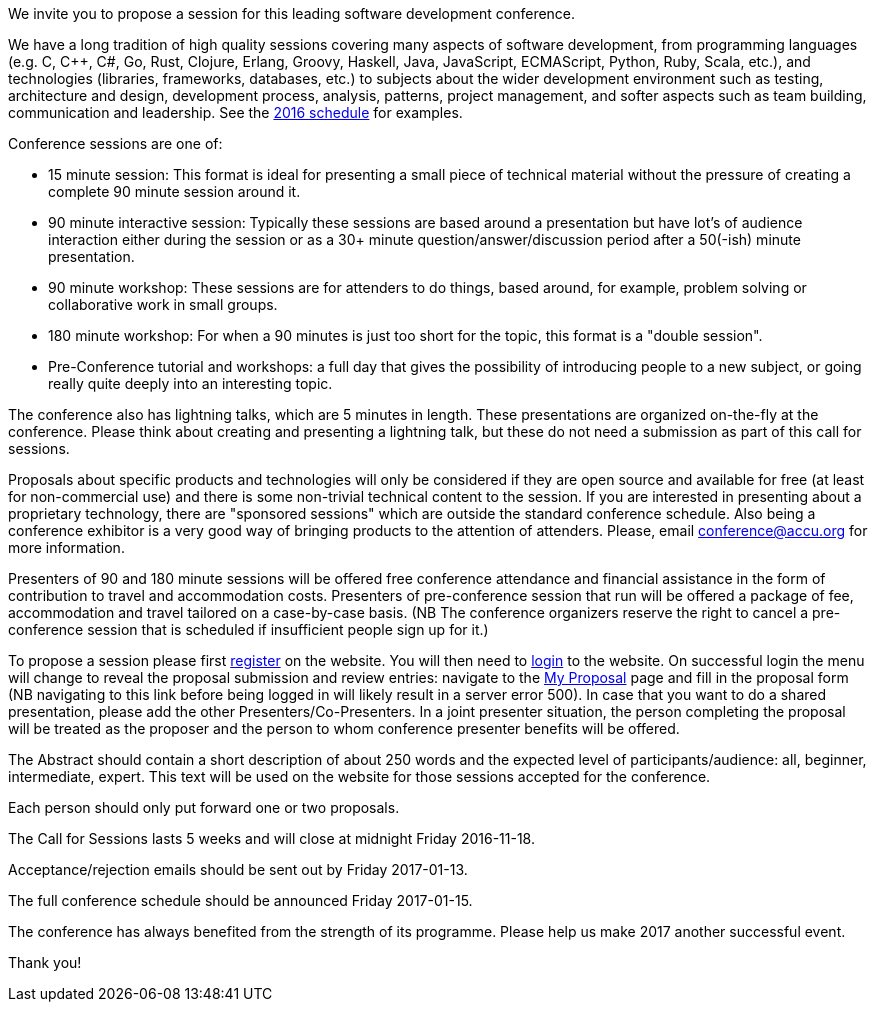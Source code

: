 ////
.. title: Call for Sessions
.. date: 2016-10-20T21:30+01:00
.. type: text
////

We invite you to propose a session for this leading software development conference.

We have a long tradition of high quality sessions covering many aspects of software development, from
programming languages (e.g. C, C++, C#, Go, Rust, Clojure, Erlang, Groovy, Haskell, Java, JavaScript,
ECMAScript, Python, Ruby, Scala, etc.), and technologies (libraries, frameworks, databases, etc.) to
subjects about the wider development environment such as testing, architecture and design, development
process, analysis, patterns, project management, and softer aspects such as team building, communication and
leadership. See the https://accu.org/index.php/conferences/accu_conference_2016/accu2016_sessions[2016
schedule] for examples.

Conference sessions are one of:

- 15 minute session: This format is ideal for presenting a small piece of technical material without the
  pressure of creating a complete 90 minute session around it.
- 90 minute interactive session: Typically these sessions are based around a presentation but have lot's of
  audience interaction either during the session or as a 30+ minute question/answer/discussion period after
  a 50(-ish) minute presentation.
- 90 minute workshop: These sessions are for attenders to do things, based around, for example, problem
  solving or collaborative work in small groups.
- 180 minute workshop: For when a 90 minutes is just too short for the topic, this format is a "double
  session".
- Pre-Conference tutorial and workshops: a full day that gives the possibility of introducing people to a
  new subject, or going really quite deeply into an interesting topic.

The conference also has lightning talks, which are 5 minutes in length. These presentations are organized
on-the-fly at the conference. Please think about creating and presenting a lightning talk, but these do not
need a submission as part of this call for sessions.

Proposals about specific products and technologies will only be considered if they are open source and
available for free (at least for non-commercial use) and there is some non-trivial technical content to the
session. If you are interested in presenting about a proprietary technology, there are "sponsored sessions"
which are outside the standard conference schedule. Also being a conference exhibitor is a very good way of
bringing products to the attention of attenders. Please, email conference@accu.org for more information.

Presenters of 90 and 180 minute sessions will be offered free conference attendance and financial assistance
in the form of contribution to travel and accommodation costs. Presenters of pre-conference session that run
will be offered a package of fee, accommodation and travel tailored on a case-by-case basis.  (NB The
conference organizers reserve the right to cancel a pre-conference session that is scheduled if insufficient
people sign up for it.)

To propose a session please first https://conference.accu.org/proposals/register[register] on the
website. You will then need to https://conference.accu.org/proposals/login[login] to the website.  On
successful login the menu will change to reveal the proposal submission and review entries: navigate to the
https://conference.accu.org/proposals/proposal[My Proposal] page and fill in the proposal form (NB
navigating to this link before being logged in will likely result in a server error 500). In case that you
want to do a shared presentation, please add the other Presenters/Co-Presenters. In a joint presenter
situation, the person completing the proposal will be treated as the proposer and the person to whom
conference presenter benefits will be offered.

The Abstract should contain a short description of about 250 words and the expected level of
participants/audience: all, beginner, intermediate, expert. This text will be used on the website for those
sessions accepted for the conference.

Each person should only put forward one or two proposals.

The Call for Sessions lasts 5 weeks and will close at midnight Friday 2016-11-18.

Acceptance/rejection emails should be sent out by Friday 2017-01-13.

The full conference schedule should be announced Friday 2017-01-15.

The conference has always benefited from the strength of its programme. Please help us make 2017 another
successful event.

Thank you!
